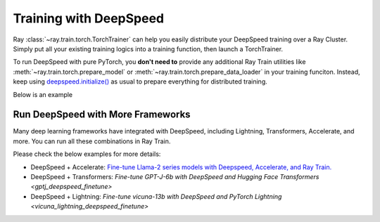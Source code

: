 .. _train-deepspeed:

Training with DeepSpeed
=======================

Ray :class:`~ray.train.torch.TorchTrainer` can help you easily distribute your DeepSpeed training over a Ray Cluster.
Simply put all your existing training logics into a training function, then launch a TorchTrainer.

To run DeepSpeed with pure PyTorch, you **don't need to** provide any additional Ray Train utilities 
like :meth:`~ray.train.torch.prepare_model` or :meth:`~ray.train.torch.prepare_data_loader` in your training funciton. Instead, 
keep using `deepspeed.initialize() <https://deepspeed.readthedocs.io/en/latest/initialize.html>`_ as usual to prepare everything 
for distributed training.

Below is an example 

.. dropdown:: Code example

    .. literalinclude:: ./doc_code/deepspeed_torch_trainer.py
        :language: python
        :start-after: __deepspeed_torch_basic_example_start__
        :end-before: __deepspeed_torch_basic_example_end__


Run DeepSpeed with More Frameworks
----------------------------------

Many deep learning frameworks have integrated with DeepSpeed, including Lightning, Transformers, Accelerate, and more. You can run all these combinations in Ray Train.

Please check the below examples for more details:

- DeepSpeed + Accelerate: `Fine-tune Llama-2 series models with Deepspeed, Accelerate, and Ray Train. <https://github.com/ray-project/ray/tree/master/doc/source/templates/04_finetuning_llms_with_deepspeed>`_
- DeepSpeed + Transformers: `Fine-tune GPT-J-6b with DeepSpeed and Hugging Face Transformers <gptj_deepspeed_finetune>`
- DeepSpeed + Lightning: `Fine-tune vicuna-13b with DeepSpeed and PyTorch Lightning <vicuna_lightning_deepspeed_finetune>`
